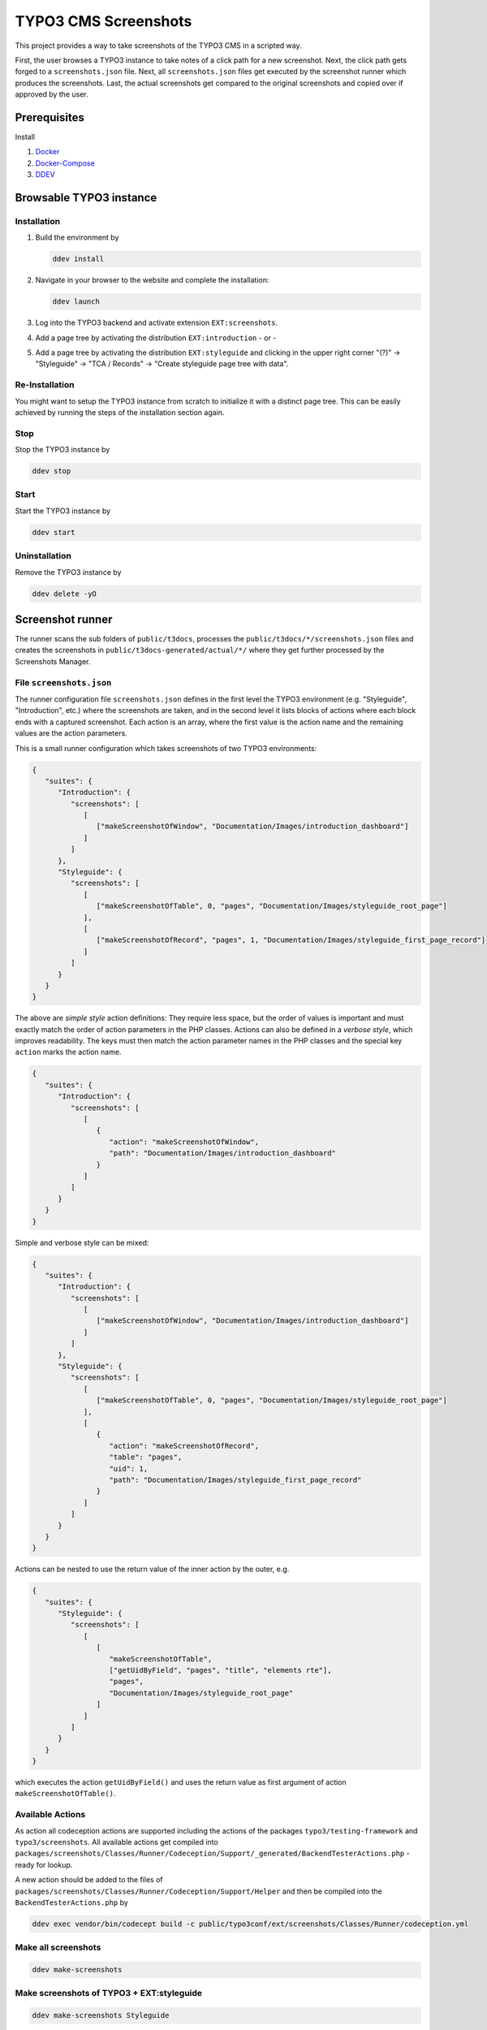 =====================
TYPO3 CMS Screenshots
=====================

This project provides a way to take screenshots of the TYPO3 CMS in a scripted way.

First, the user browses a TYPO3 instance to take notes of a click path for a new screenshot.
Next, the click path gets forged to a ``screenshots.json`` file.
Next, all ``screenshots.json`` files get executed by the screenshot runner which produces the screenshots.
Last, the actual screenshots get compared to the original screenshots and copied over if approved by the user.


Prerequisites
=============

Install

1.  `Docker <https://docs.docker.com/get-docker/>`_
2.  `Docker-Compose <https://docs.docker.com/compose/install/>`_
3.  `DDEV <https://ddev.readthedocs.io/en/stable/>`_


Browsable TYPO3 instance
========================

Installation
------------

1. Build the environment by

   .. code-block:: bash

      ddev install

2. Navigate in your browser to the website and complete the installation:

   .. code-block:: bash

      ddev launch

3. Log into the TYPO3 backend and activate extension ``EXT:screenshots``.
4. Add a page tree by activating the distribution ``EXT:introduction`` - or -
5. Add a page tree by activating the distribution ``EXT:styleguide`` and clicking in the upper right corner
   "(?)" -> "Styleguide" -> "TCA / Records" -> "Create styleguide page tree with data".

Re-Installation
---------------

You might want to setup the TYPO3 instance from scratch to initialize it with a distinct page tree. This can be easily
achieved by running the steps of the installation section again.

Stop
----

Stop the TYPO3 instance by

.. code-block:: bash

   ddev stop

Start
-----

Start the TYPO3 instance by

.. code-block:: bash

   ddev start

Uninstallation
--------------

Remove the TYPO3 instance by

.. code-block:: bash

   ddev delete -yO


Screenshot runner
=================

The runner scans the sub folders of ``public/t3docs``, processes the ``public/t3docs/*/screenshots.json`` files and
creates the screenshots in ``public/t3docs-generated/actual/*/`` where they get further processed by the Screenshots
Manager.

File ``screenshots.json``
-------------------------

The runner configuration file ``screenshots.json`` defines in the first level the TYPO3 environment (e.g. "Styleguide",
"Introduction", etc.) where the screenshots are taken, and in the second level it lists blocks of actions where each
block ends with a captured screenshot. Each action is an array, where the first value is the action name and the
remaining values are the action parameters.

This is a small runner configuration which takes screenshots of two TYPO3 environments:

.. code-block:: json

   {
      "suites": {
         "Introduction": {
            "screenshots": [
               [
                  ["makeScreenshotOfWindow", "Documentation/Images/introduction_dashboard"]
               ]
            ]
         },
         "Styleguide": {
            "screenshots": [
               [
                  ["makeScreenshotOfTable", 0, "pages", "Documentation/Images/styleguide_root_page"]
               ],
               [
                  ["makeScreenshotOfRecord", "pages", 1, "Documentation/Images/styleguide_first_page_record"]
               ]
            ]
         }
      }
   }

The above are *simple style* action definitions: They require less space, but the order of values is important and
must exactly match the order of action parameters in the PHP classes. Actions can also be defined in a *verbose style*,
which improves readability. The keys must then match the action parameter names in the PHP classes and the special key
``action`` marks the action name.

.. code-block:: json

   {
      "suites": {
         "Introduction": {
            "screenshots": [
               [
                  {
                     "action": "makeScreenshotOfWindow",
                     "path": "Documentation/Images/introduction_dashboard"
                  }
               ]
            ]
         }
      }
   }

Simple and verbose style can be mixed:

.. code-block:: json

   {
      "suites": {
         "Introduction": {
            "screenshots": [
               [
                  ["makeScreenshotOfWindow", "Documentation/Images/introduction_dashboard"]
               ]
            ]
         },
         "Styleguide": {
            "screenshots": [
               [
                  ["makeScreenshotOfTable", 0, "pages", "Documentation/Images/styleguide_root_page"]
               ],
               [
                  {
                     "action": "makeScreenshotOfRecord",
                     "table": "pages",
                     "uid": 1,
                     "path": "Documentation/Images/styleguide_first_page_record"
                  }
               ]
            ]
         }
      }
   }

Actions can be nested to use the return value of the inner action by the outer, e.g.

.. code-block:: json

   {
      "suites": {
         "Styleguide": {
            "screenshots": [
               [
                  [
                     "makeScreenshotOfTable",
                     ["getUidByField", "pages", "title", "elements rte"],
                     "pages",
                     "Documentation/Images/styleguide_root_page"
                  ]
               ]
            ]
         }
      }
   }

which executes the action ``getUidByField()`` and uses the return value as first argument of action
``makeScreenshotOfTable()``.

Available Actions
-----------------

As action all codeception actions are supported including the actions of the packages ``typo3/testing-framework`` and
``typo3/screenshots``. All available actions get compiled into
``packages/screenshots/Classes/Runner/Codeception/Support/_generated/BackendTesterActions.php`` - ready for lookup.

A new action should be added to the files of ``packages/screenshots/Classes/Runner/Codeception/Support/Helper`` and then be
compiled into the ``BackendTesterActions.php`` by

.. code-block:: bash

   ddev exec vendor/bin/codecept build -c public/typo3conf/ext/screenshots/Classes/Runner/codeception.yml

Make all screenshots
--------------------

.. code-block:: bash

   ddev make-screenshots

Make screenshots of TYPO3 + EXT:styleguide
------------------------------------------

.. code-block:: bash

   ddev make-screenshots Styleguide

Make screenshots of TYPO3 + EXT:introduction
--------------------------------------------

.. code-block:: bash

   ddev make-screenshots Introduction


Screenshots manager
===================

To manage the created screenshots the TYPO3 instance backend provides a module "Screenshots" which can be found in the
module menu at Admin Tools > Screenshots. It provides three functions: Starting the screenshot runner, comparing actual
and original screenshots and copying screenshots from the actual path to the original path.

.. image:: docs/typo3_screenshots_module.png
